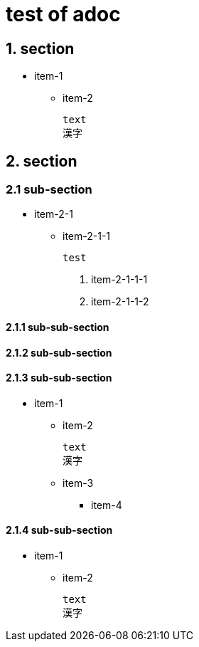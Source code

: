 # test of adoc

## 1. section

* item-1

** item-2

  text
  漢字

## 2. section

### 2.1 sub-section

* item-2-1
** item-2-1-1

  test
  
  1. item-2-1-1-1
  2. item-2-1-1-2
  
#### 2.1.1 sub-sub-section
#### 2.1.2 sub-sub-section
#### 2.1.3 sub-sub-section

* item-1

** item-2

  text
  漢字

** item-3

*** item-4

#### 2.1.4 sub-sub-section

* item-1

** item-2

  text
  漢字
